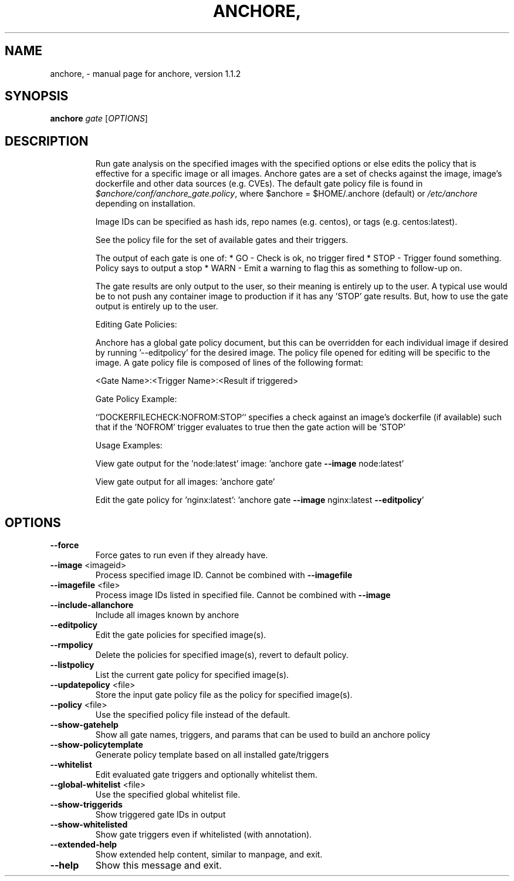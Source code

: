 .\" DO NOT MODIFY THIS FILE!  It was generated by help2man 1.41.1.
.TH ANCHORE, "1" "March 2017" "anchore, version 1.1.2" "User Commands"
.SH NAME
anchore, \- manual page for anchore, version 1.1.2
.SH SYNOPSIS
.B anchore
\fIgate \fR[\fIOPTIONS\fR]
.SH DESCRIPTION
.IP
Run gate analysis on the specified images with the specified options or
else edits the policy that is effective for a specific image or all
images. Anchore gates are a set of checks against the image, image's
dockerfile and other data sources (e.g. CVEs). The default gate policy
file is found in \fI$anchore/conf/anchore_gate.policy\fP, where $anchore =
$HOME/.anchore (default) or \fI/etc/anchore\fP depending on installation.
.IP
Image IDs can be specified as hash ids, repo names (e.g. centos), or tags
(e.g. centos:latest).
.IP
See the policy file for the set of available gates and their triggers.
.IP
The output of each gate is one of:
* GO \- Check is ok, no trigger fired
* STOP \- Trigger found something. Policy says to output a stop
* WARN \- Emit a warning to flag this as something to follow\-up on.
.IP
The gate results are only output to the user, so their meaning is entirely
up to the user. A typical use would be to not push any container image to
production if it has any 'STOP' gate results. But, how to use the gate
output is entirely up to the user.
.IP
Editing Gate Policies:
.IP
Anchore has a global gate policy document, but this can be overridden for
each individual image if desired by running '\-\-editpolicy' for the desired
image. The policy file opened for editing will be specific to the image. A
gate policy file is composed of lines of the following format:
.IP
<Gate Name>:<Trigger Name>:<Result if triggered>
.IP
Gate Policy Example:
.IP
``DOCKERFILECHECK:NOFROM:STOP`` specifies a check against an image's
dockerfile (if available) such that if the 'NOFROM' trigger evaluates to
true then the gate action will be 'STOP'
.IP
Usage Examples:
.IP
View gate output for the 'node:latest' image: 'anchore gate \fB\-\-image\fR
node:latest'
.IP
View gate output for all images: 'anchore gate'
.IP
Edit the gate policy for 'nginx:latest': 'anchore gate \fB\-\-image\fR
nginx:latest \fB\-\-editpolicy\fR'
.SH OPTIONS
.TP
\fB\-\-force\fR
Force gates to run even if they already have.
.TP
\fB\-\-image\fR <imageid>
Process specified image ID. Cannot be combined
with \fB\-\-imagefile\fR
.TP
\fB\-\-imagefile\fR <file>
Process image IDs listed in specified file.
Cannot be combined with \fB\-\-image\fR
.TP
\fB\-\-include\-allanchore\fR
Include all images known by anchore
.TP
\fB\-\-editpolicy\fR
Edit the gate policies for specified image(s).
.TP
\fB\-\-rmpolicy\fR
Delete the policies for specified image(s),
revert to default policy.
.TP
\fB\-\-listpolicy\fR
List the current gate policy for specified
image(s).
.TP
\fB\-\-updatepolicy\fR <file>
Store the input gate policy file as the policy
for specified image(s).
.TP
\fB\-\-policy\fR <file>
Use the specified policy file instead of the
default.
.TP
\fB\-\-show\-gatehelp\fR
Show all gate names, triggers, and params that
can be used to build an anchore policy
.TP
\fB\-\-show\-policytemplate\fR
Generate policy template based on all installed
gate/triggers
.TP
\fB\-\-whitelist\fR
Edit evaluated gate triggers and optionally
whitelist them.
.TP
\fB\-\-global\-whitelist\fR <file>
Use the specified global whitelist file.
.TP
\fB\-\-show\-triggerids\fR
Show triggered gate IDs in output
.TP
\fB\-\-show\-whitelisted\fR
Show gate triggers even if whitelisted (with
annotation).
.TP
\fB\-\-extended\-help\fR
Show extended help content, similar to manpage,
and exit.
.TP
\fB\-\-help\fR
Show this message and exit.
